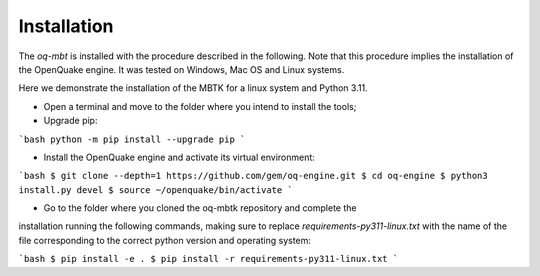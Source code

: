 Installation
============
The *oq-mbt* is installed with the procedure described in the following. 
Note that this procedure implies the installation of the OpenQuake engine. 
It was tested on Windows, Mac OS and Linux systems.

Here we demonstrate the installation of the MBTK for a linux system and Python 3.11.

* Open a terminal and move to the folder where you intend to install the tools;
* Upgrade pip:

```bash
python -m pip install --upgrade pip
```

* Install the OpenQuake engine and activate its virtual environment:

```bash
$ git clone --depth=1 https://github.com/gem/oq-engine.git
$ cd oq-engine
$ python3 install.py devel
$ source ~/openquake/bin/activate
```

* Go to the folder where you cloned the oq-mbtk repository and complete the
installation running the following commands,
making sure to replace `requirements-py311-linux.txt` with the name of
the file corresponding to the correct python version and operating system:

```bash
$ pip install -e .
$ pip install -r requirements-py311-linux.txt
```
